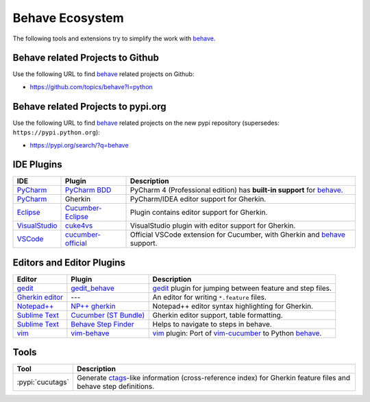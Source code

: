 .. _id.appendix.behave_ecosystem:

Behave Ecosystem
==============================================================================

The following tools and extensions try to simplify the work with `behave`_.

.. _behave: https://github.com/behave/behave

.. seealso::

    * `Are there any non-developer tools for writing Gherkin files ?
      <https://stackoverflow.com/questions/8275026/are-there-any-non-developer-tools-to-edit-gherkin-files>`_
      (``*.feature`` files)


Behave related Projects to Github
------------------------------------------------------------------------------

Use the following URL to  find `behave`_ related projects on Github:

* https://github.com/topics/behave?l=python


Behave related Projects to pypi.org
------------------------------------------------------------------------------

Use the following URL to  find `behave`_ related projects on the new pypi
repository (supersedes: ``https://pypi.python.org``):

* https://pypi.org/search/?q=behave


IDE Plugins
------------------------------------------------------------------------------

=============== ==================== ======================================================================================
IDE             Plugin               Description
=============== ==================== ======================================================================================
`PyCharm`_      `PyCharm BDD`_       PyCharm 4 (Professional edition) has **built-in support** for `behave`_.
`PyCharm`_      Gherkin              PyCharm/IDEA editor support for Gherkin.
`Eclipse`_      `Cucumber-Eclipse`_  Plugin contains editor support for Gherkin.
`VisualStudio`_ `cuke4vs`_           VisualStudio plugin with editor support for Gherkin.
`VSCode`_       `cucumber-official`_ Official VSCode extension for Cucumber, with Gherkin and `behave`_ support.
=============== ==================== ======================================================================================

.. _PyCharm:        https://www.jetbrains.com/pycharm/
.. _Eclipse:        https://www.eclipse.org/
.. _VisualStudio:   https://visualstudio.microsoft.com/
.. _VSCode:         https://code.visualstudio.com

.. _`PyCharm BDD`: https://blog.jetbrains.com/pycharm/2014/09/feature-spotlight-behavior-driven-development-in-pycharm/
.. _`Cucumber-Eclipse`: https://cucumber.github.io/cucumber-eclipse/
.. _cuke4vs:        https://github.com/henritersteeg/cuke4vs
.. _`cucumber-official`: https://marketplace.visualstudio.com/items?itemName=CucumberOpen.cucumber-official

.. hidden_BROKEN:

    https://www.jetbrains.com/pycharm/whatsnew/#BDD

.. hidden_NEW:


    https://blog.jetbrains.com/pycharm/2017/06/upgrade-your-testing-with-behavior-driven-development/
    https://anvileight.com/blog/2016/04/12/behavior-driven-development-pycharm-python-django/

    https://www.udemy.com/bdd-testing-with-python/



Editors and Editor Plugins
------------------------------------------------------------------------------

=================== ======================= =============================================================================
Editor              Plugin                  Description
=================== ======================= =============================================================================
`gedit`_            `gedit_behave`_         `gedit`_ plugin for jumping between feature and step files.
`Gherkin editor`_   ---                     An editor for writing ``*.feature`` files.
`Notepad++`_        `NP++ gherkin`_         Notepad++ editor syntax highlighting for Gherkin.
`Sublime Text`_     `Cucumber (ST Bundle)`_ Gherkin editor support, table formatting.
`Sublime Text`_     `Behave Step Finder`_   Helps to navigate to steps in behave.
`vim`_              `vim-behave`_           `vim`_ plugin: Port of `vim-cucumber`_ to Python `behave`_.
=================== ======================= =============================================================================

.. _`Notepad++`: https://notepad-plus-plus.org/
.. _gedit:  https://wiki.gnome.org/Apps/Gedit
.. _vim:    https://www.vim.org/
.. _`Sublime Text`:    https://www.sublimetext.com

.. _`Gherkin editor`: https://archive.codeplex.com/?p=gherkineditor
.. _gedit_behave:   https://gitlab.com/mcepl/gedit_behave
.. _`NP++ gherkin`: https://productive.me/develop/cucumbergherkin-syntax-highlighting-for-notepad
.. _vim-behave:     https://github.com/rooprob/vim-behave
.. _vim-cucumber:   https://github.com/tpope/vim-cucumber
.. _`Cucumber (ST Bundle)`:    https://packagecontrol.io/packages/Cucumber
.. _Behave Step Finder: https://packagecontrol.io/packages/Behave%20Step%20Finder


Tools
------------------------------------------------------------------------------

=========================== ===========================================================================
Tool                        Description
=========================== ===========================================================================
:pypi:`cucutags`            Generate `ctags`_-like information (cross-reference index)
                            for Gherkin feature files and behave step definitions.
=========================== ===========================================================================

.. _gitlab_cucutags:   https://gitlab.com/mcepl/cucutags
.. _ctags:      https://ctags.sourceforge.net/

